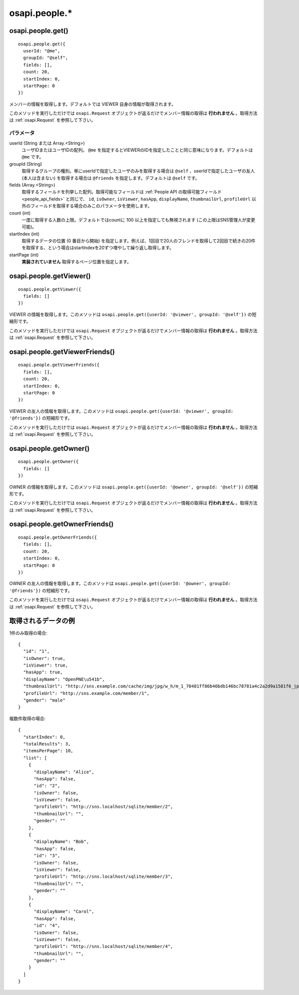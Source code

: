 ==============
osapi.people.*
==============

osapi.people.get()
==================

::

  osapi.people.get({
    userId: "@me",
    groupId: "@self",
    fields: [],
    count: 20,
    startIndex: 0,
    startPage: 0
  })

メンバーの情報を取得します。デフォルトでは VIEWER 自身の情報が取得されます。

このメソッドを実行しただけでは ``osapi.Request`` オブジェクトが返るだけでメンバー情報の取得は **行われません** 。取得方法は :ref:`osapi.Request` を参照して下さい。

パラメータ
----------

userId (String または Array.<String>)
  ユーザIDまたはユーザIDの配列。 ``@me`` を指定するとVIEWERのIDを指定したことと同じ意味になります。デフォルトは ``@me`` です。
groupId (String)
  取得するグループの種別。単にuserIdで指定したユーザのみを取得する場合は ``@self`` 、userIdで指定したユーザの友人 (本人は含まない) を取得する場合は ``@friends`` を指定します。デフォルトは ``@self`` です。
fields (Array.<String>)
  取得するフィールドを列挙した配列。取得可能なフィールドは :ref:`People API の取得可能フィールド<people_api_fields>` と同じで、 ``id``, ``isOwner``, ``isViewer``, ``hasApp``, ``displayName``, ``thumbnailUrl``, ``profileUrl`` 以外のフィールドを取得する場合のみこのパラメータを使用します。
count (int)
  一度に取得する人数の上限。デフォルトではcountに 100 以上を指定しても無視されます (この上限はSNS管理人が変更可能)。
startIndex (int)
  取得するデータの位置 (0 番目から開始) を指定します。例えば、1回目で20人のフレンドを取得して2回目で続きの20件を取得する、という場合はstartIndexを20ずつ増やして繰り返し取得します。
startPage (int)
  **実装されていません** 取得するページ位置を指定します。

osapi.people.getViewer()
========================

::

  osapi.people.getViewer({
    fields: []
  })

VIEWER の情報を取得します。このメソッドは ``osapi.people.get({userId: '@viewer', groupId: '@self'})`` の短縮形です。

このメソッドを実行しただけでは ``osapi.Request`` オブジェクトが返るだけでメンバー情報の取得は **行われません** 。取得方法は :ref:`osapi.Request` を参照して下さい。

osapi.people.getViewerFriends()
===============================

::

  osapi.people.getViewerFriends({
    fields: [],
    count: 20,
    startIndex: 0,
    startPage: 0
  })

VIEWER の友人の情報を取得します。このメソッドは ``osapi.people.get({userId: '@viewer', groupId: '@friends'})`` の短縮形です。

このメソッドを実行しただけでは ``osapi.Request`` オブジェクトが返るだけでメンバー情報の取得は **行われません** 。取得方法は :ref:`osapi.Request` を参照して下さい。

osapi.people.getOwner()
=======================

::

  osapi.people.getOwner({
    fields: []
  })

OWNER の情報を取得します。このメソッドは ``osapi.people.get({userId: '@owner', groupId: '@self'})`` の短縮形です。

このメソッドを実行しただけでは ``osapi.Request`` オブジェクトが返るだけでメンバー情報の取得は **行われません** 。取得方法は :ref:`osapi.Request` を参照して下さい。

osapi.people.getOwnerFriends()
==============================

::

  osapi.people.getOwnerFriends({
    fields: [],
    count: 20,
    startIndex: 0,
    startPage: 0
  })

OWNER の友人の情報を取得します。このメソッドは ``osapi.people.get({userId: '@owner', groupId: '@friends'})`` の短縮形です。

このメソッドを実行しただけでは ``osapi.Request`` オブジェクトが返るだけでメンバー情報の取得は **行われません** 。取得方法は :ref:`osapi.Request` を参照して下さい。

取得されるデータの例
====================

1件のみ取得の場合::

  {
    "id": "1",
    "isOwner": true,
    "isViewer": true,
    "hasApp": true,
    "displayName": "OpenPNE\u541b",
    "thumbnailUrl": "http://sns.example.com/cache/img/jpg/w_h/m_1_70481ff86b46bdb146bc78781a4c2a2d9a1581f6_jpg.jpg",
    "profileUrl": "http://sns.example.com/member/1",
    "gender": "male"
  }

複数件取得の場合::

  {
    "startIndex": 0,
    "totalResults": 3,
    "itemsPerPage": 10,
    "list": [
      {
        "displayName": "Alice",
        "hasApp": false,
        "id": "2",
        "isOwner": false,
        "isViewer": false,
        "profileUrl": "http://sns.localhost/sqlite/member/2",
        "thumbnailUrl": "",
        "gender": ""
      },
      {
        "displayName": "Bob",
        "hasApp": false,
        "id": "3",
        "isOwner": false,
        "isViewer": false,
        "profileUrl": "http://sns.localhost/sqlite/member/3",
        "thumbnailUrl": "",
        "gender": ""
      },
      {
        "displayName": "Carol",
        "hasApp": false,
        "id": "4",
        "isOwner": false,
        "isViewer": false,
        "profileUrl": "http://sns.localhost/sqlite/member/4",
        "thumbnailUrl": "",
        "gender": ""
      }
    ]
  }

